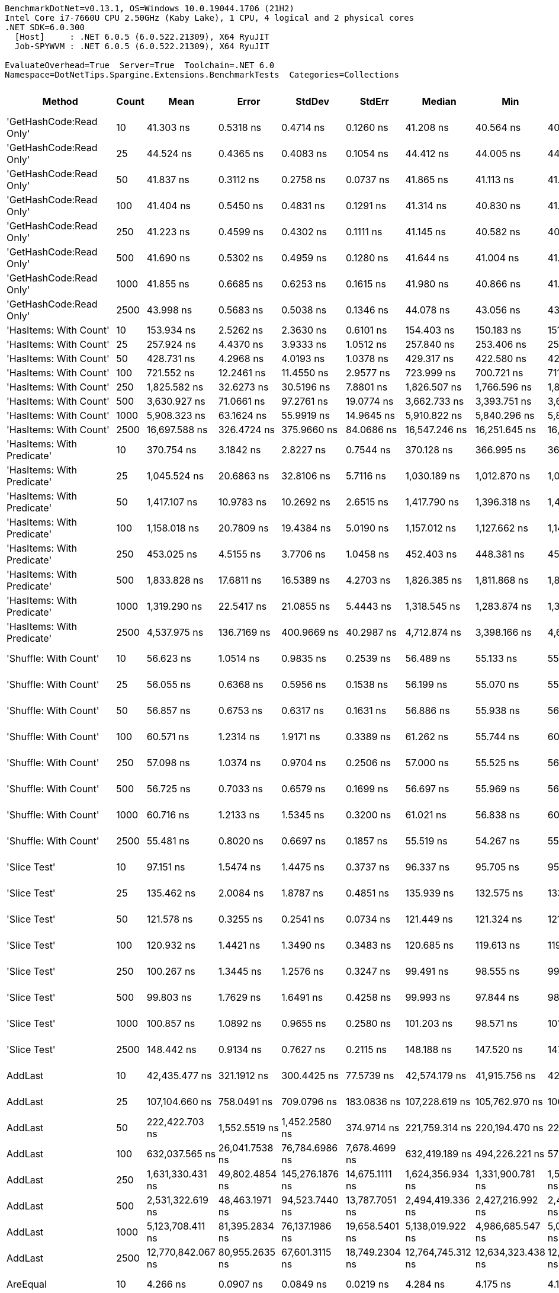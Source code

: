 ....
BenchmarkDotNet=v0.13.1, OS=Windows 10.0.19044.1706 (21H2)
Intel Core i7-7660U CPU 2.50GHz (Kaby Lake), 1 CPU, 4 logical and 2 physical cores
.NET SDK=6.0.300
  [Host]     : .NET 6.0.5 (6.0.522.21309), X64 RyuJIT
  Job-SPYWVM : .NET 6.0.5 (6.0.522.21309), X64 RyuJIT

EvaluateOverhead=True  Server=True  Toolchain=.NET 6.0  
Namespace=DotNetTips.Spargine.Extensions.BenchmarkTests  Categories=Collections  
....
[options="header"]
|===
|                      Method|  Count|               Mean|            Error|           StdDev|          StdErr|             Median|                Min|                 Q1|                 Q3|                Max|            Op/s|   CI99.9% Margin|  Iterations|  Kurtosis|  MValue|  Skewness|  Rank|  LogicalGroup|  Baseline|     Gen 0|  Code Size|     Gen 1|     Gen 2|    Allocated
|     'GetHashCode:Read Only'|     10|          41.303 ns|        0.5318 ns|        0.4714 ns|       0.1260 ns|          41.208 ns|          40.564 ns|          40.999 ns|          41.585 ns|          42.207 ns|   24,211,547.81|        0.5318 ns|       14.00|    2.1319|   2.000|    0.2641|    18|             *|        No|    0.0026|      226 B|         -|         -|         24 B
|     'GetHashCode:Read Only'|     25|          44.524 ns|        0.4365 ns|        0.4083 ns|       0.1054 ns|          44.412 ns|          44.005 ns|          44.204 ns|          44.886 ns|          45.164 ns|   22,459,924.20|        0.4365 ns|       15.00|    1.4590|   2.000|    0.1710|    19|             *|        No|    0.0026|      226 B|         -|         -|         24 B
|     'GetHashCode:Read Only'|     50|          41.837 ns|        0.3112 ns|        0.2758 ns|       0.0737 ns|          41.865 ns|          41.113 ns|          41.762 ns|          42.047 ns|          42.128 ns|   23,902,255.34|        0.3112 ns|       14.00|    3.7754|   2.000|   -1.1099|    18|             *|        No|    0.0026|      226 B|         -|         -|         24 B
|     'GetHashCode:Read Only'|    100|          41.404 ns|        0.5450 ns|        0.4831 ns|       0.1291 ns|          41.314 ns|          40.830 ns|          41.001 ns|          41.744 ns|          42.511 ns|   24,152,468.21|        0.5450 ns|       14.00|    2.4925|   2.000|    0.6378|    18|             *|        No|    0.0026|      226 B|         -|         -|         24 B
|     'GetHashCode:Read Only'|    250|          41.223 ns|        0.4599 ns|        0.4302 ns|       0.1111 ns|          41.145 ns|          40.582 ns|          40.942 ns|          41.517 ns|          42.062 ns|   24,258,286.92|        0.4599 ns|       15.00|    2.0836|   2.000|    0.4681|    18|             *|        No|    0.0026|      226 B|         -|         -|         24 B
|     'GetHashCode:Read Only'|    500|          41.690 ns|        0.5302 ns|        0.4959 ns|       0.1280 ns|          41.644 ns|          41.004 ns|          41.269 ns|          42.104 ns|          42.539 ns|   23,986,612.28|        0.5302 ns|       15.00|    1.6203|   2.000|    0.2448|    18|             *|        No|    0.0026|      226 B|         -|         -|         24 B
|     'GetHashCode:Read Only'|   1000|          41.855 ns|        0.6685 ns|        0.6253 ns|       0.1615 ns|          41.980 ns|          40.866 ns|          41.430 ns|          42.188 ns|          43.291 ns|   23,891,864.51|        0.6685 ns|       15.00|    2.7150|   2.000|    0.3384|    18|             *|        No|    0.0026|      226 B|         -|         -|         24 B
|     'GetHashCode:Read Only'|   2500|          43.998 ns|        0.5683 ns|        0.5038 ns|       0.1346 ns|          44.078 ns|          43.056 ns|          43.799 ns|          44.332 ns|          44.695 ns|   22,728,340.35|        0.5683 ns|       14.00|    2.0889|   2.000|   -0.6138|    19|             *|        No|    0.0026|      226 B|         -|         -|         24 B
|      'HasItems: With Count'|     10|         153.934 ns|        2.5262 ns|        2.3630 ns|       0.6101 ns|         154.403 ns|         150.183 ns|         151.903 ns|         154.859 ns|         158.691 ns|    6,496,304.02|        2.5262 ns|       15.00|    2.1032|   2.000|    0.1317|    34|             *|        No|    0.0191|      512 B|         -|         -|        176 B
|      'HasItems: With Count'|     25|         257.924 ns|        4.4370 ns|        3.9333 ns|       1.0512 ns|         257.840 ns|         253.406 ns|         254.390 ns|         260.145 ns|         265.036 ns|    3,877,118.13|        4.4370 ns|       14.00|    1.6693|   2.000|    0.4071|    38|             *|        No|    0.0324|      512 B|         -|         -|        296 B
|      'HasItems: With Count'|     50|         428.731 ns|        4.2968 ns|        4.0193 ns|       1.0378 ns|         429.317 ns|         422.580 ns|         425.590 ns|         430.854 ns|         437.112 ns|    2,332,462.34|        4.2968 ns|       15.00|    2.2245|   2.000|    0.1111|    41|             *|        No|    0.0544|      512 B|         -|         -|        496 B
|      'HasItems: With Count'|    100|         721.552 ns|       12.2461 ns|       11.4550 ns|       2.9577 ns|         723.999 ns|         700.721 ns|         711.109 ns|         729.449 ns|         740.326 ns|    1,385,901.07|       12.2461 ns|       15.00|    1.7612|   2.000|   -0.2585|    46|             *|        No|    0.0982|      512 B|         -|         -|        896 B
|      'HasItems: With Count'|    250|       1,825.582 ns|       32.6273 ns|       30.5196 ns|       7.8801 ns|       1,826.507 ns|       1,766.596 ns|       1,810.795 ns|       1,842.594 ns|       1,885.246 ns|      547,770.48|       32.6273 ns|       15.00|    2.4279|   2.000|    0.0058|    55|             *|        No|    0.2308|      512 B|         -|         -|      2,096 B
|      'HasItems: With Count'|    500|       3,630.927 ns|       71.0661 ns|       97.2761 ns|      19.0774 ns|       3,662.733 ns|       3,393.751 ns|       3,620.692 ns|       3,680.949 ns|       3,759.133 ns|      275,411.77|       71.0661 ns|       26.00|    3.5791|   2.000|   -1.2960|    60|             *|        No|    0.4463|      512 B|         -|         -|      4,096 B
|      'HasItems: With Count'|   1000|       5,908.323 ns|       63.1624 ns|       55.9919 ns|      14.9645 ns|       5,910.822 ns|       5,840.296 ns|       5,870.493 ns|       5,932.664 ns|       6,050.225 ns|      169,252.78|       63.1624 ns|       14.00|    3.3825|   2.000|    0.8991|    63|             *|        No|    0.9079|      512 B|    0.0076|         -|      8,096 B
|      'HasItems: With Count'|   2500|      16,697.588 ns|      326.4724 ns|      375.9660 ns|      84.0686 ns|      16,547.246 ns|      16,251.645 ns|      16,380.260 ns|      17,002.431 ns|      17,327.249 ns|       59,888.89|      326.4724 ns|       20.00|    1.4658|   2.000|    0.4011|    67|             *|        No|    2.1667|      512 B|    0.0305|         -|     20,096 B
|  'HasItems: With Predicate'|     10|         370.754 ns|        3.1842 ns|        2.8227 ns|       0.7544 ns|         370.128 ns|         366.995 ns|         368.694 ns|         373.470 ns|         375.449 ns|    2,697,206.36|        3.1842 ns|       14.00|    1.5005|   2.000|    0.2721|    40|             *|        No|    0.0148|      800 B|         -|         -|        136 B
|  'HasItems: With Predicate'|     25|       1,045.524 ns|       20.6863 ns|       32.8106 ns|       5.7116 ns|       1,030.189 ns|       1,012.870 ns|       1,026.015 ns|       1,053.538 ns|       1,113.012 ns|      956,458.18|       20.6863 ns|       33.00|    2.3836|   2.000|    1.0348|    50|             *|        No|    0.0267|      800 B|         -|         -|        256 B
|  'HasItems: With Predicate'|     50|       1,417.107 ns|       10.9783 ns|       10.2692 ns|       2.6515 ns|       1,417.790 ns|       1,396.318 ns|       1,410.873 ns|       1,423.596 ns|       1,433.529 ns|      705,662.84|       10.9783 ns|       15.00|    2.1822|   2.000|   -0.1524|    54|             *|        No|    0.0496|      800 B|         -|         -|        456 B
|  'HasItems: With Predicate'|    100|       1,158.018 ns|       20.7809 ns|       19.4384 ns|       5.0190 ns|       1,157.012 ns|       1,127.662 ns|       1,147.135 ns|       1,177.592 ns|       1,183.784 ns|      863,544.20|       20.7809 ns|       15.00|    1.5511|   2.000|   -0.0125|    52|             *|        No|    0.0916|      800 B|         -|         -|        856 B
|  'HasItems: With Predicate'|    250|         453.025 ns|        4.5155 ns|        3.7706 ns|       1.0458 ns|         452.403 ns|         448.381 ns|         450.526 ns|         454.684 ns|         462.507 ns|    2,207,381.70|        4.5155 ns|       13.00|    3.4902|   2.000|    0.9636|    43|             *|        No|    0.2279|      800 B|         -|         -|      2,056 B
|  'HasItems: With Predicate'|    500|       1,833.828 ns|       17.6811 ns|       16.5389 ns|       4.2703 ns|       1,826.385 ns|       1,811.868 ns|       1,820.267 ns|       1,848.345 ns|       1,864.510 ns|      545,307.54|       17.6811 ns|       15.00|    1.5588|   2.000|    0.3260|    55|             *|        No|    0.4501|      800 B|         -|         -|      4,056 B
|  'HasItems: With Predicate'|   1000|       1,319.290 ns|       22.5417 ns|       21.0855 ns|       5.4443 ns|       1,318.545 ns|       1,283.874 ns|       1,305.404 ns|       1,337.354 ns|       1,348.191 ns|      757,983.70|       22.5417 ns|       15.00|    1.6834|   2.000|   -0.2010|    53|             *|        No|    0.8850|      800 B|    0.0019|         -|      8,056 B
|  'HasItems: With Predicate'|   2500|       4,537.975 ns|      136.7169 ns|      400.9669 ns|      40.2987 ns|       4,712.874 ns|       3,398.166 ns|       4,681.586 ns|       4,734.508 ns|       4,774.277 ns|      220,362.59|      136.7169 ns|       99.00|    4.6176|   2.000|   -1.8413|    61|             *|        No|    2.1820|      800 B|    0.0534|         -|     20,056 B
|       'Shuffle: With Count'|     10|          56.623 ns|        1.0514 ns|        0.9835 ns|       0.2539 ns|          56.489 ns|          55.133 ns|          55.934 ns|          57.542 ns|          58.240 ns|   17,660,778.88|        1.0514 ns|       15.00|    1.5804|   2.000|    0.1293|    20|             *|        No|    0.0097|      280 B|         -|         -|         88 B
|       'Shuffle: With Count'|     25|          56.055 ns|        0.6368 ns|        0.5956 ns|       0.1538 ns|          56.199 ns|          55.070 ns|          55.648 ns|          56.402 ns|          57.155 ns|   17,839,464.92|        0.6368 ns|       15.00|    2.0209|   2.000|   -0.0078|    20|             *|        No|    0.0097|      280 B|         -|         -|         88 B
|       'Shuffle: With Count'|     50|          56.857 ns|        0.6753 ns|        0.6317 ns|       0.1631 ns|          56.886 ns|          55.938 ns|          56.396 ns|          57.350 ns|          58.045 ns|   17,588,093.35|        0.6753 ns|       15.00|    1.8774|   2.000|   -0.0270|    20|             *|        No|    0.0097|      280 B|         -|         -|         88 B
|       'Shuffle: With Count'|    100|          60.571 ns|        1.2314 ns|        1.9171 ns|       0.3389 ns|          61.262 ns|          55.744 ns|          60.118 ns|          61.812 ns|          62.331 ns|   16,509,597.18|        1.2314 ns|       32.00|    3.8095|   2.000|   -1.4247|    21|             *|        No|    0.0094|      280 B|         -|         -|         88 B
|       'Shuffle: With Count'|    250|          57.098 ns|        1.0374 ns|        0.9704 ns|       0.2506 ns|          57.000 ns|          55.525 ns|          56.364 ns|          57.752 ns|          58.659 ns|   17,513,692.45|        1.0374 ns|       15.00|    1.6519|   2.000|    0.1465|    20|             *|        No|    0.0097|      280 B|         -|         -|         88 B
|       'Shuffle: With Count'|    500|          56.725 ns|        0.7033 ns|        0.6579 ns|       0.1699 ns|          56.697 ns|          55.969 ns|          56.150 ns|          57.050 ns|          58.006 ns|   17,628,953.98|        0.7033 ns|       15.00|    2.2283|   2.000|    0.6329|    20|             *|        No|    0.0095|      280 B|         -|         -|         88 B
|       'Shuffle: With Count'|   1000|          60.716 ns|        1.2133 ns|        1.5345 ns|       0.3200 ns|          61.021 ns|          56.838 ns|          60.481 ns|          61.833 ns|          62.207 ns|   16,470,232.32|        1.2133 ns|       23.00|    3.1938|   2.000|   -1.1715|    21|             *|        No|    0.0095|      280 B|         -|         -|         88 B
|       'Shuffle: With Count'|   2500|          55.481 ns|        0.8020 ns|        0.6697 ns|       0.1857 ns|          55.519 ns|          54.267 ns|          55.054 ns|          55.748 ns|          56.826 ns|   18,024,349.59|        0.8020 ns|       13.00|    2.4146|   2.000|    0.1640|    20|             *|        No|    0.0095|      280 B|         -|         -|         88 B
|                'Slice Test'|     10|          97.151 ns|        1.5474 ns|        1.4475 ns|       0.3737 ns|          96.337 ns|          95.705 ns|          95.855 ns|          98.629 ns|          99.380 ns|   10,293,270.52|        1.5474 ns|       15.00|    1.1582|   2.000|    0.3208|    26|             *|        No|         -|      289 B|         -|         -|            -
|                'Slice Test'|     25|         135.462 ns|        2.0084 ns|        1.8787 ns|       0.4851 ns|         135.939 ns|         132.575 ns|         133.772 ns|         137.090 ns|         137.348 ns|    7,382,158.73|        2.0084 ns|       15.00|    1.4459|   2.000|   -0.4850|    32|             *|        No|         -|      289 B|         -|         -|            -
|                'Slice Test'|     50|         121.578 ns|        0.3255 ns|        0.2541 ns|       0.0734 ns|         121.449 ns|         121.324 ns|         121.414 ns|         121.725 ns|         122.133 ns|    8,225,191.14|        0.3255 ns|       12.00|    2.5063|   2.000|    0.9963|    30|             *|        No|         -|      289 B|         -|         -|            -
|                'Slice Test'|    100|         120.932 ns|        1.4421 ns|        1.3490 ns|       0.3483 ns|         120.685 ns|         119.613 ns|         119.847 ns|         121.473 ns|         123.813 ns|    8,269,138.46|        1.4421 ns|       15.00|    2.7734|   2.000|    1.0076|    30|             *|        No|         -|      289 B|         -|         -|            -
|                'Slice Test'|    250|         100.267 ns|        1.3445 ns|        1.2576 ns|       0.3247 ns|          99.491 ns|          98.555 ns|          99.401 ns|         101.474 ns|         102.218 ns|    9,973,350.01|        1.3445 ns|       15.00|    1.3808|   2.000|    0.3201|    27|             *|        No|         -|      289 B|         -|         -|            -
|                'Slice Test'|    500|          99.803 ns|        1.7629 ns|        1.6491 ns|       0.4258 ns|          99.993 ns|          97.844 ns|          98.192 ns|         100.993 ns|         103.240 ns|   10,019,757.97|        1.7629 ns|       15.00|    1.8527|   2.000|    0.3213|    27|             *|        No|         -|      289 B|         -|         -|            -
|                'Slice Test'|   1000|         100.857 ns|        1.0892 ns|        0.9655 ns|       0.2580 ns|         101.203 ns|          98.571 ns|         101.117 ns|         101.297 ns|         101.437 ns|    9,915,067.32|        1.0892 ns|       14.00|    4.3707|   2.000|   -1.7855|    27|             *|        No|         -|      289 B|         -|         -|            -
|                'Slice Test'|   2500|         148.442 ns|        0.9134 ns|        0.7627 ns|       0.2115 ns|         148.188 ns|         147.520 ns|         147.750 ns|         149.231 ns|         149.623 ns|    6,736,633.32|        0.9134 ns|       13.00|    1.3736|   2.000|    0.3687|    33|             *|        No|         -|      289 B|         -|         -|            -
|                     AddLast|     10|      42,435.477 ns|      321.1912 ns|      300.4425 ns|      77.5739 ns|      42,574.179 ns|      41,915.756 ns|      42,215.982 ns|      42,656.525 ns|      42,830.814 ns|       23,565.19|      321.1912 ns|       15.00|    1.6843|   2.000|   -0.4687|    72|             *|        No|    2.3193|      681 B|    0.0610|         -|     20,352 B
|                     AddLast|     25|     107,104.660 ns|      758.0491 ns|      709.0796 ns|     183.0836 ns|     107,228.619 ns|     105,762.970 ns|     106,696.460 ns|     107,553.345 ns|     108,223.944 ns|        9,336.66|      758.0491 ns|       15.00|    1.9659|   2.000|   -0.2868|    75|             *|        No|    5.2490|      681 B|         -|         -|     48,568 B
|                     AddLast|     50|     222,422.703 ns|    1,552.5519 ns|    1,452.2580 ns|     374.9714 ns|     221,759.314 ns|     220,194.470 ns|     221,489.172 ns|     223,577.271 ns|     225,263.416 ns|        4,495.94|    1,552.5519 ns|       15.00|    1.8840|   2.000|    0.3659|    78|             *|        No|   10.7422|      681 B|    1.2207|         -|     95,712 B
|                     AddLast|    100|     632,037.565 ns|   26,041.7538 ns|   76,784.6986 ns|   7,678.4699 ns|     632,419.189 ns|     494,226.221 ns|     573,525.635 ns|     677,841.626 ns|     822,546.826 ns|        1,582.18|   26,041.7538 ns|      100.00|    2.7214|   2.500|    0.4897|    80|             *|        No|   21.4844|      681 B|   19.5313|   10.7422|    191,307 B
|                     AddLast|    250|   1,631,330.431 ns|   49,802.4854 ns|  145,276.1876 ns|  14,675.1111 ns|   1,624,356.934 ns|   1,331,900.781 ns|   1,511,660.693 ns|   1,724,972.998 ns|   2,045,123.828 ns|          613.00|   49,802.4854 ns|       98.00|    2.6646|   2.640|    0.4487|    81|             *|        No|   48.8281|      681 B|   37.1094|   23.4375|    475,978 B
|                     AddLast|    500|   2,531,322.619 ns|   48,463.1971 ns|   94,523.7440 ns|  13,787.7051 ns|   2,494,419.336 ns|   2,427,216.992 ns|   2,467,336.914 ns|   2,576,978.906 ns|   2,758,983.398 ns|          395.05|   48,463.1971 ns|       47.00|    2.8053|   2.222|    1.0807|    82|             *|        No|   62.5000|      681 B|   58.5938|   46.8750|    953,214 B
|                     AddLast|   1000|   5,123,708.411 ns|   81,395.2834 ns|   76,137.1986 ns|  19,658.5401 ns|   5,138,019.922 ns|   4,986,685.547 ns|   5,065,189.062 ns|   5,157,142.188 ns|   5,287,005.078 ns|          195.17|   81,395.2834 ns|       15.00|    2.4760|   2.000|    0.2358|    83|             *|        No|  179.6875|      681 B|  156.2500|  148.4375|  2,380,444 B
|                     AddLast|   2500|  12,770,842.067 ns|   80,955.2635 ns|   67,601.3115 ns|  18,749.2304 ns|  12,764,745.312 ns|  12,634,323.438 ns|  12,744,237.500 ns|  12,828,729.688 ns|  12,853,260.938 ns|           78.30|   80,955.2635 ns|       13.00|    2.1122|   2.000|   -0.5188|    85|             *|        No|  203.1250|      681 B|  187.5000|  187.5000|  5,980,430 B
|                    AreEqual|     10|           4.266 ns|        0.0907 ns|        0.0849 ns|       0.0219 ns|           4.284 ns|           4.175 ns|           4.185 ns|           4.328 ns|           4.429 ns|  234,390,555.90|        0.0907 ns|       15.00|    1.5663|   2.000|    0.3068|     4|             *|        No|         -|      272 B|         -|         -|            -
|                    AreEqual|     25|           4.268 ns|        0.0883 ns|        0.0826 ns|       0.0213 ns|           4.220 ns|           4.207 ns|           4.216 ns|           4.323 ns|           4.404 ns|  234,304,985.97|        0.0883 ns|       15.00|    1.8156|   2.000|    0.9126|     4|             *|        No|         -|      272 B|         -|         -|            -
|                    AreEqual|     50|           4.320 ns|        0.0956 ns|        0.0894 ns|       0.0231 ns|           4.372 ns|           4.201 ns|           4.216 ns|           4.385 ns|           4.438 ns|  231,479,077.46|        0.0956 ns|       15.00|    1.1869|   2.000|   -0.3123|     4|             *|        No|         -|      272 B|         -|         -|            -
|                    AreEqual|    100|           4.320 ns|        0.0730 ns|        0.0609 ns|       0.0169 ns|           4.344 ns|           4.178 ns|           4.341 ns|           4.347 ns|           4.351 ns|  231,458,076.85|        0.0730 ns|       13.00|    4.0007|   2.000|   -1.6973|     4|             *|        No|         -|      272 B|         -|         -|            -
|                    AreEqual|    250|           4.311 ns|        0.1030 ns|        0.0964 ns|       0.0249 ns|           4.246 ns|           4.207 ns|           4.229 ns|           4.390 ns|           4.455 ns|  231,954,638.66|        0.1030 ns|       15.00|    1.1604|   2.000|    0.2411|     4|             *|        No|         -|      272 B|         -|         -|            -
|                    AreEqual|    500|           4.680 ns|        0.0860 ns|        0.0805 ns|       0.0208 ns|           4.624 ns|           4.594 ns|           4.606 ns|           4.762 ns|           4.789 ns|  213,683,895.34|        0.0860 ns|       15.00|    1.0114|   2.000|    0.1673|     5|             *|        No|         -|      272 B|         -|         -|            -
|                    AreEqual|   1000|           4.921 ns|        0.0706 ns|        0.0661 ns|       0.0171 ns|           4.955 ns|           4.818 ns|           4.852 ns|           4.967 ns|           4.987 ns|  203,229,486.59|        0.0706 ns|       15.00|    1.4683|   2.000|   -0.6011|     6|             *|        No|         -|      272 B|         -|         -|            -
|                    AreEqual|   2500|           4.254 ns|        0.0932 ns|        0.0872 ns|       0.0225 ns|           4.195 ns|           4.165 ns|           4.180 ns|           4.335 ns|           4.382 ns|  235,081,011.73|        0.0932 ns|       15.00|    1.1481|   2.000|    0.3045|     4|             *|        No|         -|      272 B|         -|         -|            -
|                  ClearNulls|     10|      41,615.705 ns|      490.7172 ns|      459.0172 ns|     118.5177 ns|      41,672.272 ns|      40,561.133 ns|      41,387.674 ns|      41,897.101 ns|      42,185.718 ns|       24,029.39|      490.7172 ns|       15.00|    2.5702|   2.000|   -0.6871|    71|             *|        No|    2.3193|      867 B|    0.0610|         -|     20,064 B
|                  ClearNulls|     25|     111,350.315 ns|    1,069.3235 ns|      947.9274 ns|     253.3443 ns|     111,127.039 ns|     110,222.406 ns|     110,755.762 ns|     111,603.955 ns|     113,340.082 ns|        8,980.67|    1,069.3235 ns|       14.00|    2.3605|   2.000|    0.7277|    76|             *|        No|    5.3711|      867 B|    0.2441|         -|     48,968 B
|                  ClearNulls|     50|     227,585.956 ns|    2,257.8706 ns|    2,112.0136 ns|     545.3196 ns|     228,132.166 ns|     222,244.031 ns|     226,259.741 ns|     228,688.684 ns|     230,500.867 ns|        4,393.94|    2,257.8706 ns|       15.00|    3.2979|   2.000|   -0.8222|    78|             *|        No|   10.9863|      867 B|    1.2207|         -|     96,464 B
|                  ClearNulls|    100|     602,387.935 ns|   25,897.6880 ns|   75,544.7716 ns|   7,631.1743 ns|     596,815.088 ns|     482,599.756 ns|     534,223.633 ns|     649,868.115 ns|     802,772.900 ns|        1,660.06|   25,897.6880 ns|       98.00|    2.8651|   3.520|    0.6356|    80|             *|        No|   17.5781|      867 B|   13.6719|   10.7422|    192,134 B
|                  ClearNulls|    250|   1,603,283.254 ns|   50,161.9817 ns|  147,116.4090 ns|  14,785.7554 ns|   1,617,461.719 ns|   1,308,053.125 ns|   1,489,362.500 ns|   1,693,110.938 ns|   1,953,372.852 ns|          623.72|   50,161.9817 ns|       99.00|    2.6141|   3.214|    0.3537|    81|             *|        No|   50.7813|      867 B|   35.1563|   23.4375|    476,790 B
|                  ClearNulls|    500|   2,560,190.074 ns|   51,035.0565 ns|  109,858.3432 ns|  14,680.4386 ns|   2,502,628.320 ns|   2,451,241.602 ns|   2,483,149.805 ns|   2,616,778.125 ns|   2,859,403.320 ns|          390.60|   51,035.0565 ns|       56.00|    3.1882|   2.258|    1.1633|    82|             *|        No|  105.4688|      867 B|   66.4063|   50.7813|    952,915 B
|                  ClearNulls|   1000|   5,267,010.793 ns|  104,212.7537 ns|  146,091.7261 ns|  28,115.3658 ns|   5,234,892.969 ns|   5,037,837.500 ns|   5,161,771.875 ns|   5,323,001.172 ns|   5,560,879.688 ns|          189.86|  104,212.7537 ns|       27.00|    2.3180|   2.000|    0.5615|    84|             *|        No|  195.3125|      867 B|  164.0625|  140.6250|  2,383,133 B
|                  ClearNulls|   2500|  13,106,504.090 ns|  244,163.1211 ns|  394,277.9284 ns|  67,618.1069 ns|  12,940,800.781 ns|  12,651,910.938 ns|  12,805,911.719 ns|  13,369,523.438 ns|  13,976,795.312 ns|           76.30|  244,163.1211 ns|       34.00|    2.2187|   2.300|    0.8287|    85|             *|        No|  234.3750|      867 B|  203.1250|  187.5000|  5,981,173 B
|            CopyToCollection|     10|          63.997 ns|        0.7654 ns|        0.7159 ns|       0.1849 ns|          64.274 ns|          62.607 ns|          63.541 ns|          64.479 ns|          65.067 ns|   15,625,772.42|        0.7654 ns|       15.00|    2.0160|   2.000|   -0.4406|    22|             *|        No|    0.0173|      412 B|         -|         -|        160 B
|            CopyToCollection|     25|          69.701 ns|        1.4092 ns|        1.6775 ns|       0.3661 ns|          68.816 ns|          67.721 ns|          68.540 ns|          71.111 ns|          72.622 ns|   14,347,094.48|        1.4092 ns|       21.00|    1.5500|   2.000|    0.4429|    23|             *|        No|    0.0310|      412 B|         -|         -|        280 B
|            CopyToCollection|     50|          91.727 ns|        1.6672 ns|        1.5595 ns|       0.4027 ns|          91.977 ns|          89.104 ns|          90.646 ns|          92.633 ns|          94.788 ns|   10,901,917.02|        1.6672 ns|       15.00|    2.2157|   2.000|   -0.0307|    25|             *|        No|    0.0529|      412 B|         -|         -|        480 B
|            CopyToCollection|    100|         131.526 ns|        2.6102 ns|        2.3138 ns|       0.6184 ns|         131.655 ns|         127.271 ns|         130.737 ns|         132.769 ns|         136.066 ns|    7,603,084.17|        2.6102 ns|       14.00|    2.5197|   2.000|   -0.1739|    32|             *|        No|    0.0970|      412 B|         -|         -|        880 B
|            CopyToCollection|    250|         246.883 ns|        1.9731 ns|        1.7491 ns|       0.4675 ns|         247.340 ns|         241.529 ns|         246.903 ns|         247.623 ns|         248.491 ns|    4,050,498.26|        1.9731 ns|       14.00|    6.4646|   2.000|   -2.0295|    36|             *|        No|    0.2286|      412 B|         -|         -|      2,080 B
|            CopyToCollection|    500|         439.514 ns|        4.8170 ns|        4.5058 ns|       1.1634 ns|         440.762 ns|         429.059 ns|         437.059 ns|         442.823 ns|         443.915 ns|    2,275,240.47|        4.8170 ns|       15.00|    2.5984|   2.000|   -0.9404|    42|             *|        No|    0.4444|      412 B|    0.0043|         -|      4,080 B
|            CopyToCollection|   1000|         858.319 ns|       14.0310 ns|       13.1246 ns|       3.3888 ns|         851.751 ns|         845.550 ns|         847.808 ns|         869.525 ns|         880.805 ns|    1,165,067.95|       14.0310 ns|       15.00|    1.6422|   2.000|    0.6591|    47|             *|        No|    0.8841|      412 B|    0.0172|         -|      8,080 B
|            CopyToCollection|   2500|       2,190.533 ns|       43.8090 ns|       94.3034 ns|      12.6018 ns|       2,176.481 ns|       1,998.279 ns|       2,115.423 ns|       2,269.450 ns|       2,390.835 ns|      456,509.81|       43.8090 ns|       56.00|    2.0127|   2.476|    0.1671|    57|             *|        No|    2.1820|      412 B|    0.1183|         -|     20,080 B
|                 GetHashCode|     10|           1.116 ns|        0.0188 ns|        0.0166 ns|       0.0044 ns|           1.109 ns|           1.104 ns|           1.107 ns|           1.111 ns|           1.149 ns|  896,044,457.16|        0.0188 ns|       14.00|    2.5393|   2.000|    1.2164|     1|             *|        No|         -|       35 B|         -|         -|            -
|                 GetHashCode|     25|           1.117 ns|        0.0222 ns|        0.0186 ns|       0.0052 ns|           1.110 ns|           1.103 ns|           1.106 ns|           1.114 ns|           1.168 ns|  895,523,821.22|        0.0222 ns|       13.00|    4.8812|   2.000|    1.7486|     1|             *|        No|         -|       35 B|         -|         -|            -
|                 GetHashCode|     50|           1.165 ns|        0.0524 ns|        0.0538 ns|       0.0131 ns|           1.205 ns|           1.068 ns|           1.134 ns|           1.211 ns|           1.214 ns|  858,077,654.12|        0.0524 ns|       17.00|    1.7127|   2.000|   -0.5664|     2|             *|        No|         -|       35 B|         -|         -|            -
|                 GetHashCode|    100|           1.306 ns|        0.0436 ns|        0.0408 ns|       0.0105 ns|           1.336 ns|           1.259 ns|           1.263 ns|           1.341 ns|           1.353 ns|  765,985,163.08|        0.0436 ns|       15.00|    0.9431|   3.750|   -0.1142|     3|             *|        No|         -|       35 B|         -|         -|            -
|                 GetHashCode|    250|           1.284 ns|        0.0437 ns|        0.0408 ns|       0.0105 ns|           1.256 ns|           1.248 ns|           1.253 ns|           1.336 ns|           1.342 ns|  778,864,133.18|        0.0437 ns|       15.00|    1.2698|   3.000|    0.5327|     3|             *|        No|         -|       35 B|         -|         -|            -
|                 GetHashCode|    500|           1.282 ns|        0.0405 ns|        0.0379 ns|       0.0098 ns|           1.259 ns|           1.251 ns|           1.255 ns|           1.307 ns|           1.346 ns|  780,312,203.42|        0.0405 ns|       15.00|    1.7506|   2.727|    0.8169|     3|             *|        No|         -|       35 B|         -|         -|            -
|                 GetHashCode|   1000|           1.282 ns|        0.0356 ns|        0.0333 ns|       0.0086 ns|           1.263 ns|           1.245 ns|           1.260 ns|           1.322 ns|           1.331 ns|  779,997,764.92|        0.0356 ns|       15.00|    1.3556|   3.000|    0.5596|     3|             *|        No|         -|       35 B|         -|         -|            -
|                 GetHashCode|   2500|           1.121 ns|        0.0351 ns|        0.0328 ns|       0.0085 ns|           1.103 ns|           1.092 ns|           1.093 ns|           1.153 ns|           1.176 ns|  892,280,934.57|        0.0351 ns|       15.00|    1.4371|   2.889|    0.5483|     1|             *|        No|         -|       35 B|         -|         -|            -
|                    HasItems|     10|      40,860.768 ns|      318.6787 ns|      298.0922 ns|      76.9671 ns|      40,756.845 ns|      40,299.991 ns|      40,659.476 ns|      41,086.502 ns|      41,418.747 ns|       24,473.35|      318.6787 ns|       15.00|    2.0941|   2.000|    0.1844|    70|             *|        No|    2.3193|      677 B|         -|         -|     20,024 B
|                    HasItems|     25|     107,356.741 ns|      930.5156 ns|      870.4048 ns|     224.7376 ns|     107,428.717 ns|     105,544.965 ns|     106,750.189 ns|     108,068.683 ns|     108,522.272 ns|        9,314.74|      930.5156 ns|       15.00|    1.9425|   2.000|   -0.4708|    75|             *|        No|    5.3711|      677 B|    0.2441|         -|     48,328 B
|                    HasItems|     50|     226,993.576 ns|      970.9696 ns|      860.7392 ns|     230.0422 ns|     227,294.580 ns|     224,886.084 ns|     226,669.080 ns|     227,489.288 ns|     228,274.512 ns|        4,405.41|      970.9696 ns|       14.00|    3.1579|   2.000|   -0.8563|    78|             *|        No|   10.7422|      677 B|    1.4648|         -|     95,584 B
|                    HasItems|    100|     641,404.108 ns|   27,719.3652 ns|   81,731.1737 ns|   8,173.1174 ns|     624,518.506 ns|     506,563.330 ns|     579,070.874 ns|     706,369.507 ns|     881,494.189 ns|        1,559.08|   27,719.3652 ns|      100.00|    2.4976|   3.259|    0.3798|    80|             *|        No|   19.5313|      677 B|   11.7188|   10.7422|    190,909 B
|                    HasItems|    250|   1,583,568.487 ns|   58,076.6465 ns|  169,412.3039 ns|  17,113.2270 ns|   1,575,215.820 ns|   1,304,555.273 ns|   1,450,531.396 ns|   1,688,170.898 ns|   1,985,380.664 ns|          631.49|   58,076.6465 ns|       98.00|    2.1534|   4.320|    0.2612|    81|             *|        No|   42.9688|      677 B|   33.2031|   23.4375|    472,148 B
|                    HasItems|    500|   2,557,202.466 ns|   50,896.3295 ns|  103,967.7139 ns|  14,558.3919 ns|   2,508,523.828 ns|   2,438,327.344 ns|   2,486,399.219 ns|   2,642,573.047 ns|   2,875,258.594 ns|          391.05|   50,896.3295 ns|       51.00|    3.0767|   2.552|    1.0741|    82|             *|        No|   97.6563|      677 B|   70.3125|   46.8750|    943,923 B
|                    HasItems|   1000|   5,250,749.089 ns|   75,925.2883 ns|   98,724.3210 ns|  20,152.0176 ns|   5,231,235.156 ns|   5,105,373.438 ns|   5,203,069.336 ns|   5,277,062.500 ns|   5,530,290.625 ns|          190.45|   75,925.2883 ns|       24.00|    3.8136|   2.000|    0.9779|    84|             *|        No|  218.7500|      677 B|  171.8750|  140.6250|  2,369,908 B
|                    HasItems|   2500|  13,021,109.654 ns|  233,041.7482 ns|  334,221.5116 ns|  63,161.9288 ns|  12,921,788.281 ns|  12,526,104.688 ns|  12,830,323.438 ns|  13,304,574.609 ns|  13,919,512.500 ns|           76.80|  233,041.7482 ns|       28.00|    3.2412|   2.000|    1.0124|    85|             *|        No|  250.0000|      677 B|  203.1250|  187.5000|  5,941,803 B
|                     IndexOf|     10|      41,795.889 ns|      432.3270 ns|      404.3989 ns|     104.4154 ns|      41,716.879 ns|      41,242.831 ns|      41,537.744 ns|      42,021.332 ns|      42,697.891 ns|       23,925.80|      432.3270 ns|       15.00|    2.3921|   2.000|    0.5456|    71|             *|        No|    2.3193|    1,240 B|    0.0610|         -|     20,272 B
|                     IndexOf|     25|     110,868.501 ns|    1,156.6102 ns|    1,081.8939 ns|     279.3438 ns|     110,638.574 ns|     109,145.044 ns|     110,156.458 ns|     111,451.208 ns|     112,880.347 ns|        9,019.69|    1,156.6102 ns|       15.00|    1.9838|   2.000|    0.3318|    76|             *|        No|    5.3711|    1,240 B|    0.2441|         -|     48,384 B
|                     IndexOf|     50|     225,675.656 ns|    3,128.7068 ns|    2,773.5171 ns|     741.2536 ns|     225,322.241 ns|     221,715.186 ns|     223,819.067 ns|     227,026.544 ns|     231,821.045 ns|        4,431.14|    3,128.7068 ns|       14.00|    2.6032|   2.000|    0.6557|    78|             *|        No|   10.9863|    1,240 B|    1.4648|         -|     95,304 B
|                     IndexOf|    100|     612,463.035 ns|   22,546.2063 ns|   65,050.9603 ns|   6,639.2358 ns|     611,293.018 ns|     495,881.836 ns|     564,858.350 ns|     656,274.365 ns|     798,246.094 ns|        1,632.75|   22,546.2063 ns|       96.00|    2.6089|   2.815|    0.1640|    80|             *|        No|   16.6016|    1,240 B|   11.7188|   10.7422|    188,966 B
|                     IndexOf|    250|   1,571,683.012 ns|   48,824.2811 ns|  142,422.7197 ns|  14,386.8673 ns|   1,553,570.801 ns|   1,295,669.727 ns|   1,475,601.074 ns|   1,656,947.021 ns|   1,906,617.383 ns|          636.26|   48,824.2811 ns|       98.00|    2.4472|   2.345|    0.3282|    81|             *|        No|   52.7344|    1,240 B|   39.0625|   25.3906|    471,337 B
|                     IndexOf|    500|   2,526,208.082 ns|   49,216.8486 ns|   58,589.1572 ns|  12,785.2023 ns|   2,511,572.852 ns|   2,447,975.586 ns|   2,497,574.805 ns|   2,544,562.305 ns|   2,657,799.414 ns|          395.85|   49,216.8486 ns|       21.00|    2.9145|   2.000|    0.9491|    82|             *|        No|   97.6563|    1,240 B|   74.2188|   46.8750|    938,484 B
|                     IndexOf|   1000|   5,266,365.737 ns|  104,103.4013 ns|   92,284.9536 ns|  24,664.1913 ns|   5,278,954.297 ns|   5,069,490.625 ns|   5,230,292.578 ns|   5,310,969.727 ns|   5,426,441.406 ns|          189.88|  104,103.4013 ns|       14.00|    2.5365|   2.000|   -0.4080|    84|             *|        No|  218.7500|    1,240 B|  179.6875|  140.6250|  2,360,836 B
|                     IndexOf|   2500|  13,080,478.935 ns|  255,585.1860 ns|  358,294.7351 ns|  68,953.8539 ns|  12,945,751.562 ns|  12,594,682.812 ns|  12,835,070.312 ns|  13,289,586.719 ns|  13,799,173.438 ns|           76.45|  255,585.1860 ns|       27.00|    2.1171|   2.000|    0.7281|    85|             *|        No|  250.0000|    1,240 B|  203.1250|  171.8750|  5,926,422 B
|            IndexOf:Comparer|     10|         356.922 ns|        6.8428 ns|        7.8802 ns|       1.7621 ns|         358.807 ns|         341.484 ns|         351.279 ns|         360.728 ns|         374.030 ns|    2,801,732.93|        6.8428 ns|       20.00|    2.5568|   2.000|   -0.1531|    39|             *|        No|    0.0300|    1,539 B|         -|         -|        280 B
|            IndexOf:Comparer|     25|         635.728 ns|        6.4096 ns|        5.6820 ns|       1.5186 ns|         635.414 ns|         626.631 ns|         631.365 ns|         638.657 ns|         644.829 ns|    1,573,000.08|        6.4096 ns|       14.00|    1.7654|   2.000|    0.1793|    45|             *|        No|    0.0296|    1,539 B|         -|         -|        280 B
|            IndexOf:Comparer|     50|       1,080.829 ns|       12.1220 ns|       11.3389 ns|       2.9277 ns|       1,078.940 ns|       1,062.603 ns|       1,072.645 ns|       1,087.287 ns|       1,103.098 ns|      925,215.60|       12.1220 ns|       15.00|    1.9966|   2.000|    0.3425|    51|             *|        No|    0.0305|    1,539 B|         -|         -|        280 B
|            IndexOf:Comparer|    100|       1,929.532 ns|       18.7783 ns|       17.5652 ns|       4.5353 ns|       1,927.966 ns|       1,901.847 ns|       1,916.907 ns|       1,939.618 ns|       1,959.024 ns|      518,260.30|       18.7783 ns|       15.00|    1.8172|   2.000|    0.3358|    56|             *|        No|    0.0305|    1,539 B|         -|         -|        280 B
|            IndexOf:Comparer|    250|       4,576.766 ns|       41.3736 ns|       38.7009 ns|       9.9925 ns|       4,579.197 ns|       4,496.572 ns|       4,554.582 ns|       4,602.043 ns|       4,640.607 ns|      218,494.91|       41.3736 ns|       15.00|    2.2637|   2.000|   -0.2561|    62|             *|        No|    0.0305|    1,539 B|         -|         -|        280 B
|            IndexOf:Comparer|    500|       8,932.666 ns|       89.8453 ns|       79.6455 ns|      21.2862 ns|       8,917.832 ns|       8,807.242 ns|       8,884.153 ns|       8,988.502 ns|       9,051.611 ns|      111,948.66|       89.8453 ns|       14.00|    1.5925|   2.000|    0.0167|    65|             *|        No|    0.0305|    1,539 B|         -|         -|        280 B
|            IndexOf:Comparer|   1000|      19,764.085 ns|      367.8437 ns|      344.0812 ns|      88.8414 ns|      19,802.493 ns|      19,195.377 ns|      19,530.219 ns|      19,951.625 ns|      20,474.884 ns|       50,596.83|      367.8437 ns|       15.00|    2.3254|   2.000|    0.0458|    68|             *|        No|         -|    1,539 B|         -|         -|        280 B
|            IndexOf:Comparer|   2500|      50,207.437 ns|      394.7520 ns|      369.2513 ns|      95.3403 ns|      50,272.427 ns|      49,440.726 ns|      50,101.733 ns|      50,433.240 ns|      50,723.837 ns|       19,917.37|      394.7520 ns|       15.00|    2.8481|   2.000|   -0.8530|    73|             *|        No|         -|    1,539 B|         -|         -|        280 B
|                     OrderBy|     10|          12.347 ns|        0.2756 ns|        0.2949 ns|       0.0695 ns|          12.327 ns|          11.955 ns|          12.074 ns|          12.637 ns|          12.782 ns|   80,992,702.33|        0.2756 ns|       18.00|    1.3210|   3.000|    0.0890|     7|             *|        No|    0.0062|      242 B|         -|         -|         56 B
|                     OrderBy|     25|          14.587 ns|        0.3622 ns|        1.0679 ns|       0.1068 ns|          15.024 ns|          11.846 ns|          14.396 ns|          15.322 ns|          15.710 ns|   68,554,716.70|        0.3622 ns|      100.00|    3.6238|   2.000|   -1.3880|     8|             *|        No|    0.0060|      242 B|         -|         -|         56 B
|                     OrderBy|     50|          15.236 ns|        0.3340 ns|        0.8622 ns|       0.0976 ns|          15.407 ns|          12.637 ns|          15.055 ns|          15.725 ns|          16.567 ns|   65,633,936.41|        0.3340 ns|       78.00|    5.9896|   2.176|   -1.7785|     9|             *|        No|    0.0060|      242 B|         -|         -|         56 B
|                     OrderBy|    100|          15.546 ns|        0.3373 ns|        0.8145 ns|       0.0981 ns|          15.734 ns|          12.193 ns|          15.582 ns|          15.853 ns|          16.243 ns|   64,325,446.82|        0.3373 ns|       69.00|   12.5475|   2.000|   -3.1869|     9|             *|        No|    0.0060|      242 B|         -|         -|         56 B
|                     OrderBy|    250|          12.634 ns|        0.2071 ns|        0.1937 ns|       0.0500 ns|          12.708 ns|          12.275 ns|          12.505 ns|          12.760 ns|          12.924 ns|   79,150,273.76|        0.2071 ns|       15.00|    2.0755|   2.000|   -0.5689|     7|             *|        No|    0.0061|      242 B|         -|         -|         56 B
|                     OrderBy|    500|          12.464 ns|        0.2553 ns|        0.2388 ns|       0.0617 ns|          12.484 ns|          12.048 ns|          12.271 ns|          12.680 ns|          12.818 ns|   80,229,193.90|        0.2553 ns|       15.00|    1.5642|   2.000|   -0.1741|     7|             *|        No|    0.0062|      242 B|         -|         -|         56 B
|                     OrderBy|   1000|          15.556 ns|        0.3427 ns|        0.8277 ns|       0.0996 ns|          15.736 ns|          12.224 ns|          15.610 ns|          15.885 ns|          16.295 ns|   64,282,019.97|        0.3427 ns|       69.00|   12.8610|   2.000|   -3.2807|     9|             *|        No|    0.0060|      242 B|         -|         -|         56 B
|                     OrderBy|   2500|          14.920 ns|        0.3216 ns|        0.5101 ns|       0.0888 ns|          14.853 ns|          14.017 ns|          14.466 ns|          15.347 ns|          15.766 ns|   67,025,418.57|        0.3216 ns|       33.00|    1.4792|   3.385|   -0.0413|     8|             *|        No|    0.0060|      242 B|         -|         -|         56 B
|              OrderByOrdinal|     10|          20.390 ns|        0.4372 ns|        0.4859 ns|       0.1115 ns|          20.556 ns|          19.524 ns|          20.024 ns|          20.672 ns|          21.329 ns|   49,043,838.25|        0.4372 ns|       19.00|    2.2444|   2.000|    0.1010|    12|             *|        No|    0.0061|      390 B|         -|         -|         56 B
|              OrderByOrdinal|     25|          23.088 ns|        0.4889 ns|        0.8691 ns|       0.1374 ns|          23.322 ns|          20.928 ns|          23.113 ns|          23.589 ns|          24.140 ns|   43,311,786.94|        0.4889 ns|       40.00|    4.0012|   2.000|   -1.5384|    13|             *|        No|    0.0060|      390 B|         -|         -|         56 B
|              OrderByOrdinal|     50|          19.903 ns|        0.3016 ns|        0.2821 ns|       0.0728 ns|          19.926 ns|          19.478 ns|          19.718 ns|          20.071 ns|          20.420 ns|   50,244,175.90|        0.3016 ns|       15.00|    1.9239|   2.000|    0.0292|    11|             *|        No|    0.0062|      390 B|         -|         -|         56 B
|              OrderByOrdinal|    100|          22.860 ns|        0.4805 ns|        0.8907 ns|       0.1358 ns|          23.156 ns|          20.550 ns|          22.858 ns|          23.423 ns|          23.767 ns|   43,743,743.71|        0.4805 ns|       43.00|    3.7726|   2.000|   -1.4746|    13|             *|        No|    0.0060|      390 B|         -|         -|         56 B
|              OrderByOrdinal|    250|          21.009 ns|        0.3669 ns|        0.3432 ns|       0.0886 ns|          21.057 ns|          20.324 ns|          20.822 ns|          21.221 ns|          21.659 ns|   47,598,691.54|        0.3669 ns|       15.00|    2.3314|   2.000|   -0.0601|    12|             *|        No|    0.0062|      390 B|         -|         -|         56 B
|              OrderByOrdinal|    500|          22.967 ns|        0.4885 ns|        1.0304 ns|       0.1402 ns|          23.308 ns|          20.172 ns|          22.921 ns|          23.554 ns|          24.010 ns|   43,539,902.61|        0.4885 ns|       54.00|    4.7427|   2.000|   -1.7099|    13|             *|        No|    0.0060|      390 B|         -|         -|         56 B
|              OrderByOrdinal|   1000|          20.761 ns|        0.4463 ns|        0.4174 ns|       0.1078 ns|          20.759 ns|          20.230 ns|          20.456 ns|          20.854 ns|          21.603 ns|   48,166,864.84|        0.4463 ns|       15.00|    2.2201|   2.000|    0.6753|    12|             *|        No|    0.0059|      390 B|         -|         -|         56 B
|              OrderByOrdinal|   2500|          19.445 ns|        0.4033 ns|        0.3961 ns|       0.0990 ns|          19.405 ns|          18.924 ns|          19.109 ns|          19.700 ns|          20.253 ns|   51,426,038.95|        0.4033 ns|       16.00|    1.9108|   2.000|    0.3562|    10|             *|        No|    0.0061|      390 B|         -|         -|         56 B
|                        Page|     10|         971.928 ns|       18.4444 ns|       19.7353 ns|       4.6517 ns|         967.407 ns|         939.038 ns|         960.007 ns|         987.583 ns|       1,009.264 ns|    1,028,883.29|       18.4444 ns|       18.00|    1.9012|   2.000|    0.1674|    49|             *|        No|    0.0858|      436 B|         -|         -|        792 B
|                        Page|     25|       3,314.642 ns|       30.8275 ns|       28.8361 ns|       7.4454 ns|       3,310.582 ns|       3,252.454 ns|       3,295.065 ns|       3,337.633 ns|       3,354.221 ns|      301,691.71|       30.8275 ns|       15.00|    2.1647|   2.000|   -0.3419|    59|             *|        No|    0.1526|      436 B|         -|         -|      1,392 B
|                        Page|     50|       6,580.033 ns|       39.0971 ns|       34.6586 ns|       9.2629 ns|       6,584.338 ns|       6,535.188 ns|       6,552.899 ns|       6,598.410 ns|       6,644.800 ns|      151,974.93|       39.0971 ns|       14.00|    1.8198|   2.000|    0.2724|    64|             *|        No|    0.2899|      436 B|         -|         -|      2,688 B
|                        Page|    100|      13,107.441 ns|      100.3503 ns|       93.8678 ns|      24.2366 ns|      13,063.030 ns|      12,987.586 ns|      13,045.551 ns|      13,192.538 ns|      13,295.007 ns|       76,292.54|      100.3503 ns|       15.00|    1.8368|   2.000|    0.5494|    66|             *|        No|    0.5646|      436 B|         -|         -|      5,280 B
|                        Page|    250|      32,529.867 ns|      455.2035 ns|      425.7977 ns|     109.9405 ns|      32,384.131 ns|      31,964.154 ns|      32,282.394 ns|      32,765.857 ns|      33,258.093 ns|       30,740.98|      455.2035 ns|       15.00|    1.9204|   2.000|    0.6115|    69|             *|        No|    1.4038|      436 B|         -|         -|     13,056 B
|                        Page|    500|      65,146.176 ns|      451.4316 ns|      376.9658 ns|     104.5515 ns|      65,142.731 ns|      64,471.100 ns|      64,918.695 ns|      65,335.309 ns|      66,045.746 ns|       15,350.10|      451.4316 ns|       13.00|    3.4200|   2.000|    0.5635|    74|             *|        No|    2.8076|      436 B|         -|         -|     26,016 B
|                        Page|   1000|     129,734.299 ns|      846.9952 ns|      792.2798 ns|     204.5658 ns|     129,510.828 ns|     128,482.629 ns|     129,219.006 ns|     130,145.886 ns|     131,316.907 ns|        7,708.06|      846.9952 ns|       15.00|    2.2184|   2.000|    0.5566|    77|             *|        No|    5.6152|      436 B|         -|         -|     51,936 B
|                        Page|   2500|     330,272.687 ns|    3,735.0277 ns|    3,493.7473 ns|     902.0817 ns|     329,343.384 ns|     324,567.847 ns|     327,733.862 ns|     333,403.003 ns|     335,152.661 ns|        3,027.80|    3,735.0277 ns|       15.00|    1.5514|   2.000|    0.0430|    79|             *|        No|   14.1602|      436 B|         -|         -|    129,696 B
|                  PickRandom|     10|         101.543 ns|        1.7042 ns|        1.5941 ns|       0.4116 ns|         100.536 ns|         100.220 ns|         100.373 ns|         103.039 ns|         104.507 ns|    9,848,020.49|        1.7042 ns|       15.00|    1.6308|   2.000|    0.6832|    27|             *|        No|         -|      229 B|         -|         -|            -
|                  PickRandom|     25|         136.922 ns|        1.8563 ns|        1.7363 ns|       0.4483 ns|         135.948 ns|         135.220 ns|         135.416 ns|         138.459 ns|         139.493 ns|    7,303,431.35|        1.8563 ns|       15.00|    1.3077|   2.000|    0.4109|    32|             *|        No|         -|      229 B|         -|         -|            -
|                  PickRandom|     50|         128.478 ns|        1.4495 ns|        1.3559 ns|       0.3501 ns|         129.078 ns|         125.573 ns|         128.010 ns|         129.326 ns|         129.714 ns|    7,783,439.56|        1.4495 ns|       15.00|    2.7887|   2.000|   -1.1201|    31|             *|        No|         -|      229 B|         -|         -|            -
|                  PickRandom|    100|         127.054 ns|        1.7737 ns|        1.6592 ns|       0.4284 ns|         126.065 ns|         125.555 ns|         125.763 ns|         128.305 ns|         130.763 ns|    7,870,651.35|        1.7737 ns|       15.00|    2.1576|   2.000|    0.7619|    31|             *|        No|         -|      229 B|         -|         -|            -
|                  PickRandom|    250|         107.188 ns|        1.8847 ns|        1.7630 ns|       0.4552 ns|         106.046 ns|         105.231 ns|         105.636 ns|         108.923 ns|         109.428 ns|    9,329,374.96|        1.8847 ns|       15.00|    0.9760|   2.000|    0.1324|    29|             *|        No|         -|      229 B|         -|         -|            -
|                  PickRandom|    500|         104.655 ns|        1.4939 ns|        1.3974 ns|       0.3608 ns|         104.724 ns|         102.826 ns|         103.331 ns|         106.060 ns|         106.393 ns|    9,555,191.12|        1.4939 ns|       15.00|    1.2016|   2.000|   -0.0291|    28|             *|        No|         -|      229 B|         -|         -|            -
|                  PickRandom|   1000|         107.299 ns|        1.6477 ns|        1.5412 ns|       0.3979 ns|         107.496 ns|         104.884 ns|         106.099 ns|         108.690 ns|         109.896 ns|    9,319,762.36|        1.6477 ns|       15.00|    1.5332|   2.000|    0.0765|    29|             *|        No|         -|      229 B|         -|         -|            -
|                  PickRandom|   2500|         162.357 ns|        1.9236 ns|        1.7994 ns|       0.4646 ns|         161.953 ns|         160.113 ns|         160.895 ns|         163.523 ns|         165.661 ns|    6,159,279.52|        1.9236 ns|       15.00|    1.7468|   2.000|    0.5051|    35|             *|        No|         -|      229 B|         -|         -|            -
|                     Shuffle|     10|          39.931 ns|        0.7671 ns|        0.7175 ns|       0.1853 ns|          39.756 ns|          38.954 ns|          39.366 ns|          40.511 ns|          41.281 ns|   25,042,955.25|        0.7671 ns|       15.00|    1.7116|   2.000|    0.2254|    17|             *|        No|    0.0061|      431 B|         -|         -|         56 B
|                     Shuffle|     25|          40.009 ns|        0.7382 ns|        0.6905 ns|       0.1783 ns|          39.927 ns|          39.136 ns|          39.363 ns|          40.577 ns|          41.196 ns|   24,994,406.24|        0.7382 ns|       15.00|    1.4258|   2.000|    0.2191|    17|             *|        No|    0.0061|      431 B|         -|         -|         56 B
|                     Shuffle|     50|          42.141 ns|        0.8645 ns|        0.9609 ns|       0.2204 ns|          42.279 ns|          40.210 ns|          41.641 ns|          42.863 ns|          43.661 ns|   23,729,718.81|        0.8645 ns|       19.00|    2.0874|   2.000|   -0.3857|    18|             *|        No|    0.0060|      431 B|         -|         -|         56 B
|                     Shuffle|    100|          39.937 ns|        0.5639 ns|        0.5275 ns|       0.1362 ns|          40.079 ns|          39.070 ns|          39.651 ns|          40.336 ns|          40.812 ns|   25,039,396.83|        0.5639 ns|       15.00|    1.8856|   2.000|   -0.3545|    17|             *|        No|    0.0061|      431 B|         -|         -|         56 B
|                     Shuffle|    250|          39.749 ns|        0.5331 ns|        0.4986 ns|       0.1287 ns|          39.715 ns|          38.989 ns|          39.406 ns|          40.203 ns|          40.443 ns|   25,157,895.49|        0.5331 ns|       15.00|    1.5310|   2.000|    0.0233|    17|             *|        No|    0.0061|      431 B|         -|         -|         56 B
|                     Shuffle|    500|          40.106 ns|        0.4528 ns|        0.4236 ns|       0.1094 ns|          40.053 ns|          39.452 ns|          39.894 ns|          40.379 ns|          40.869 ns|   24,933,887.24|        0.4528 ns|       15.00|    1.9613|   2.000|    0.2581|    17|             *|        No|    0.0060|      431 B|         -|         -|         56 B
|                     Shuffle|   1000|          38.782 ns|        0.4283 ns|        0.3577 ns|       0.0992 ns|          38.721 ns|          38.192 ns|          38.566 ns|          39.039 ns|          39.360 ns|   25,784,912.92|        0.4283 ns|       13.00|    1.8095|   2.000|    0.1232|    16|             *|        No|    0.0057|      431 B|         -|         -|         56 B
|                     Shuffle|   2500|          41.691 ns|        0.8501 ns|        1.3235 ns|       0.2340 ns|          41.894 ns|          37.793 ns|          41.533 ns|          42.411 ns|          43.507 ns|   23,986,269.62|        0.8501 ns|       32.00|    5.6440|   2.000|   -1.7080|    18|             *|        No|    0.0061|      431 B|         -|         -|         56 B
|      ToObservableCollection|     10|          84.657 ns|        1.6591 ns|        1.9750 ns|       0.4310 ns|          83.875 ns|          81.904 ns|          83.007 ns|          86.641 ns|          87.874 ns|   11,812,331.87|        1.6591 ns|       21.00|    1.3507|   2.000|    0.1161|    24|             *|        No|    0.0212|      208 B|         -|         -|        192 B
|      ToObservableCollection|     25|          99.515 ns|        1.9471 ns|        1.8214 ns|       0.4703 ns|         100.521 ns|          95.790 ns|          99.044 ns|         100.715 ns|         100.900 ns|   10,048,713.96|        1.9471 ns|       15.00|    2.5507|   2.000|   -1.1047|    27|             *|        No|    0.0342|      208 B|         -|         -|        312 B
|      ToObservableCollection|     50|         132.184 ns|        3.2528 ns|        9.5911 ns|       0.9591 ns|         130.984 ns|         107.349 ns|         128.025 ns|         141.091 ns|         148.662 ns|    7,565,192.96|        3.2528 ns|      100.00|    3.3650|   3.111|   -0.5931|    32|             *|        No|    0.0552|      208 B|         -|         -|        512 B
|      ToObservableCollection|    100|         146.141 ns|        2.8682 ns|        3.8289 ns|       0.7658 ns|         147.168 ns|         139.828 ns|         142.864 ns|         149.839 ns|         152.010 ns|    6,842,700.82|        2.8682 ns|       25.00|    1.4660|   3.091|   -0.0847|    33|             *|        No|    0.1013|      208 B|         -|         -|        912 B
|      ToObservableCollection|    250|         252.237 ns|        4.4792 ns|        4.5998 ns|       1.1156 ns|         251.835 ns|         247.115 ns|         250.409 ns|         253.078 ns|         266.466 ns|    3,964,530.76|        4.4792 ns|       17.00|    5.7251|   2.000|    1.5811|    37|             *|        No|    0.2327|      208 B|    0.0005|         -|      2,112 B
|      ToObservableCollection|    500|         500.777 ns|        9.9297 ns|       11.0369 ns|       2.5320 ns|         503.581 ns|         473.488 ns|         498.615 ns|         508.555 ns|         512.290 ns|    1,996,897.54|        9.9297 ns|       19.00|    3.1161|   2.000|   -1.1337|    44|             *|        No|    0.4458|      208 B|         -|         -|      4,112 B
|      ToObservableCollection|   1000|         911.895 ns|       16.9282 ns|       27.8134 ns|       4.7013 ns|         904.262 ns|         876.473 ns|         894.222 ns|         925.373 ns|         983.553 ns|    1,096,617.51|       16.9282 ns|       35.00|    3.0319|   2.000|    0.8928|    48|             *|        No|    0.8755|      208 B|    0.0105|         -|      8,112 B
|      ToObservableCollection|   2500|       2,281.512 ns|       45.4747 ns|       97.8890 ns|      13.0810 ns|       2,245.708 ns|       2,133.712 ns|       2,221.528 ns|       2,352.770 ns|       2,585.328 ns|      438,305.86|       45.4747 ns|       56.00|    3.4202|   2.174|    0.9411|    58|             *|        No|    2.1820|      208 B|    0.1221|         -|     20,112 B
|        ToReadOnlyCollection|     10|          27.253 ns|        0.4644 ns|        0.4344 ns|       0.1122 ns|          27.412 ns|          26.553 ns|          26.815 ns|          27.475 ns|          27.951 ns|   36,692,557.07|        0.4644 ns|       15.00|    1.6107|   2.000|   -0.0668|    14|             *|        No|    0.0026|      225 B|         -|         -|         24 B
|        ToReadOnlyCollection|     25|          26.956 ns|        0.3142 ns|        0.2939 ns|       0.0759 ns|          27.010 ns|          26.403 ns|          26.745 ns|          27.134 ns|          27.422 ns|   37,096,807.65|        0.3142 ns|       15.00|    2.0326|   2.000|   -0.4422|    14|             *|        No|    0.0026|      225 B|         -|         -|         24 B
|        ToReadOnlyCollection|     50|          27.865 ns|        0.5754 ns|        0.7482 ns|       0.1527 ns|          27.927 ns|          26.386 ns|          27.498 ns|          28.318 ns|          29.032 ns|   35,887,821.84|        0.5754 ns|       24.00|    2.4258|   2.000|   -0.5510|    15|             *|        No|    0.0026|      225 B|         -|         -|         24 B
|        ToReadOnlyCollection|    100|          28.278 ns|        0.4422 ns|        0.4136 ns|       0.1068 ns|          28.111 ns|          27.765 ns|          27.972 ns|          28.543 ns|          29.026 ns|   35,362,905.61|        0.4422 ns|       15.00|    1.6545|   2.000|    0.4556|    15|             *|        No|    0.0026|      225 B|         -|         -|         24 B
|        ToReadOnlyCollection|    250|          28.175 ns|        0.3394 ns|        0.3174 ns|       0.0820 ns|          28.108 ns|          27.737 ns|          27.899 ns|          28.379 ns|          28.736 ns|   35,493,067.61|        0.3394 ns|       15.00|    1.7948|   2.000|    0.3163|    15|             *|        No|    0.0027|      225 B|         -|         -|         24 B
|        ToReadOnlyCollection|    500|          28.097 ns|        0.3356 ns|        0.2975 ns|       0.0795 ns|          28.009 ns|          27.721 ns|          27.869 ns|          28.312 ns|          28.660 ns|   35,590,615.88|        0.3356 ns|       14.00|    1.8122|   2.000|    0.5125|    15|             *|        No|    0.0025|      225 B|         -|         -|         24 B
|        ToReadOnlyCollection|   1000|          28.967 ns|        0.6050 ns|        0.6967 ns|       0.1558 ns|          28.981 ns|          28.081 ns|          28.325 ns|          29.319 ns|          30.546 ns|   34,522,415.32|        0.6050 ns|       20.00|    2.6203|   2.000|    0.6326|    15|             *|        No|    0.0026|      225 B|         -|         -|         24 B
|        ToReadOnlyCollection|   2500|          28.071 ns|        0.3163 ns|        0.2959 ns|       0.0764 ns|          28.028 ns|          27.678 ns|          27.854 ns|          28.221 ns|          28.663 ns|   35,624,276.82|        0.3163 ns|       15.00|    2.1500|   2.000|    0.5083|    15|             *|        No|    0.0026|      225 B|         -|         -|         24 B
|===
